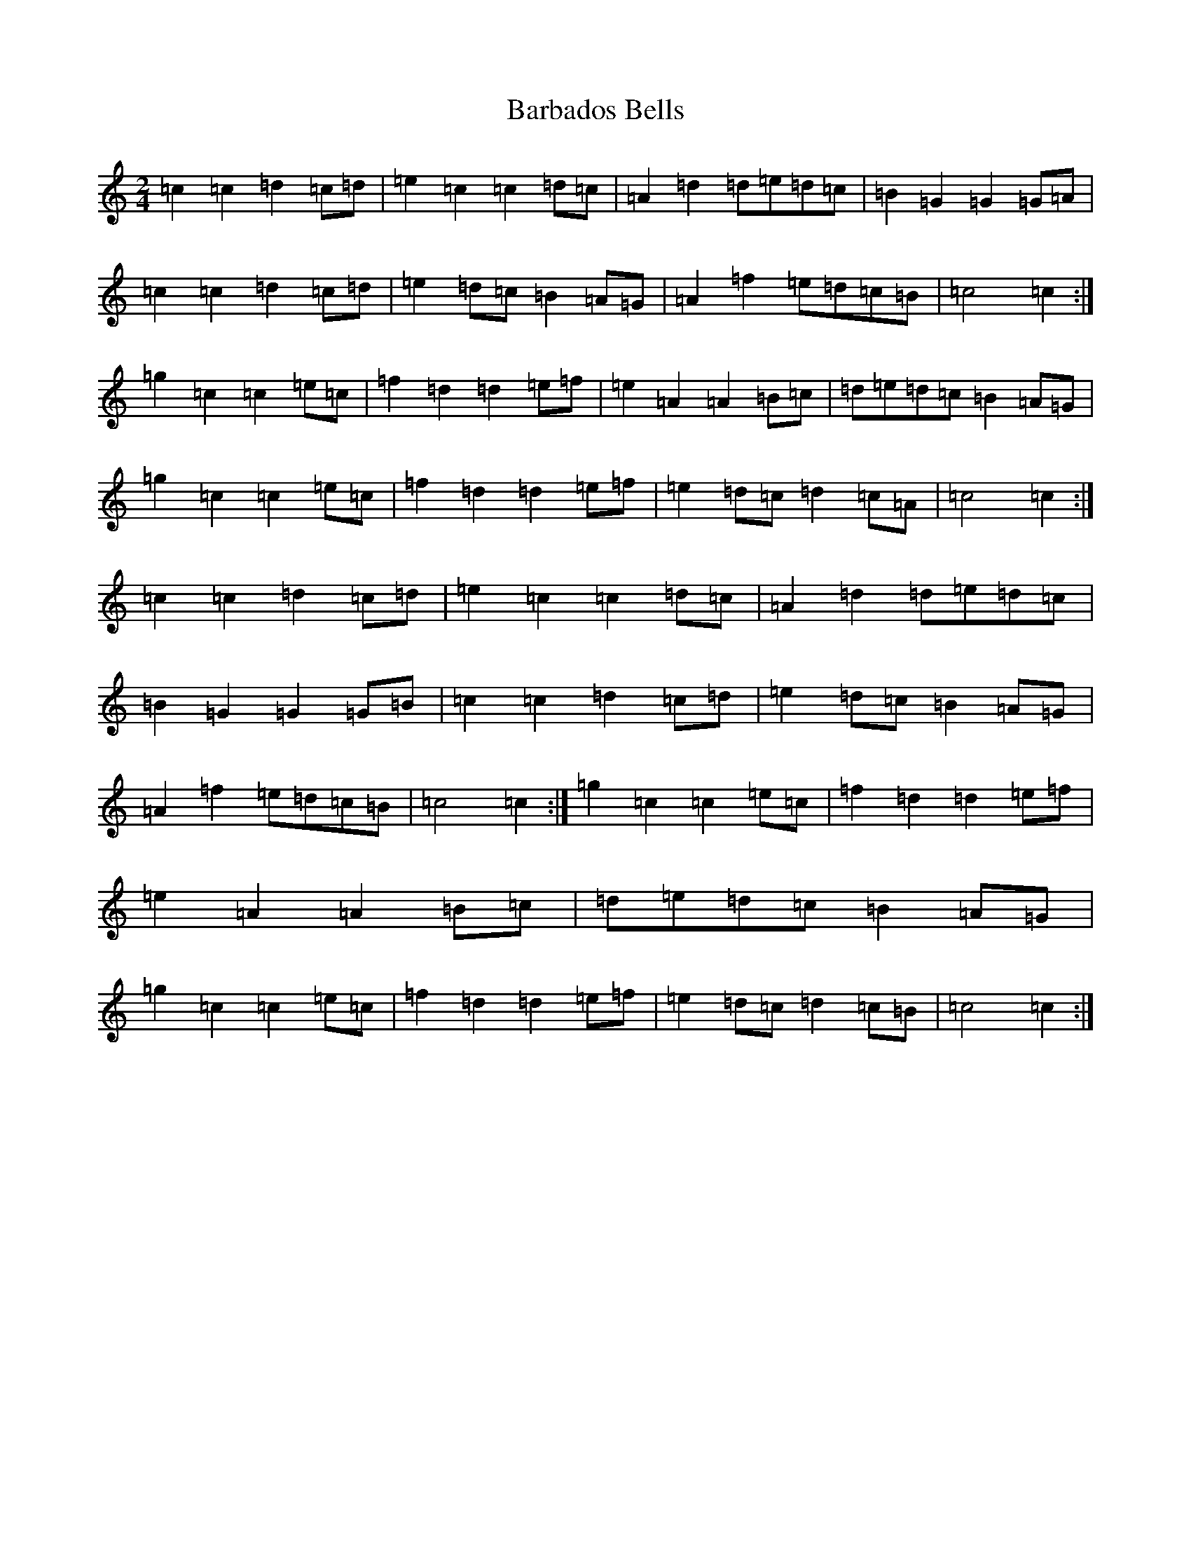 X: 1420
T: Barbados Bells
S: https://thesession.org/tunes/9573#setting20052
R: march
M:2/4
L:1/8
K: C Major
=c2=c2=d2=c=d|=e2=c2=c2=d=c|=A2=d2=d=e=d=c|=B2=G2=G2=G=A|=c2=c2=d2=c=d|=e2=d=c=B2=A=G|=A2=f2=e=d=c=B|=c4=c2:|=g2=c2=c2=e=c|=f2=d2=d2=e=f|=e2=A2=A2=B=c|=d=e=d=c=B2=A=G|=g2=c2=c2=e=c|=f2=d2=d2=e=f|=e2=d=c=d2=c=A|=c4=c2:|=c2=c2=d2=c=d|=e2=c2=c2=d=c|=A2=d2=d=e=d=c|=B2=G2=G2=G=B|=c2=c2=d2=c=d|=e2=d=c=B2=A=G|=A2=f2=e=d=c=B|=c4=c2:|=g2=c2=c2=e=c|=f2=d2=d2=e=f|=e2=A2=A2=B=c|=d=e=d=c=B2=A=G|=g2=c2=c2=e=c|=f2=d2=d2=e=f|=e2=d=c=d2=c=B|=c4=c2:|